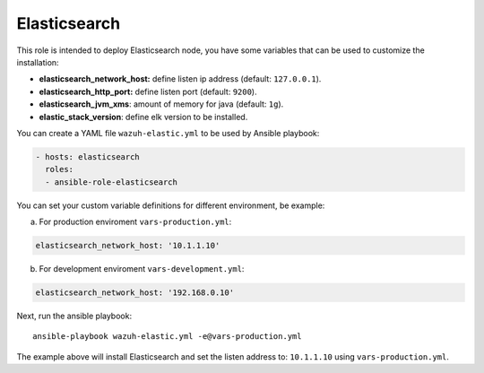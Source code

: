 .. _ansible-wazuh-elasticsearch:

Elasticsearch
--------------

This role is intended to deploy Elasticsearch node, you have some variables that can be used to customize the installation:

- **elasticsearch_network_host:** define listen ip address (default: ``127.0.0.1``).
- **elasticsearch_http_port:** define listen port (default: ``9200``).
- **elasticsearch_jvm_xms**: amount of memory for java (default: ``1g``).
- **elastic_stack_version**: define elk version to be installed.

You can create a YAML file ``wazuh-elastic.yml`` to be used by Ansible playbook:

.. code-block:: yaml

  - hosts: elasticsearch
    roles:
    - ansible-role-elasticsearch

You can set your custom variable definitions for different environment, be example:

a. For production enviroment ``vars-production.yml``:

.. code-block:: yaml

    elasticsearch_network_host: '10.1.1.10'

b. For development enviroment ``vars-development.yml``:

.. code-block:: yaml

    elasticsearch_network_host: '192.168.0.10'

Next, run the ansible playbook: ::

  ansible-playbook wazuh-elastic.yml -e@vars-production.yml

The example above will install Elasticsearch and set the listen address to: ``10.1.1.10`` using ``vars-production.yml``.
